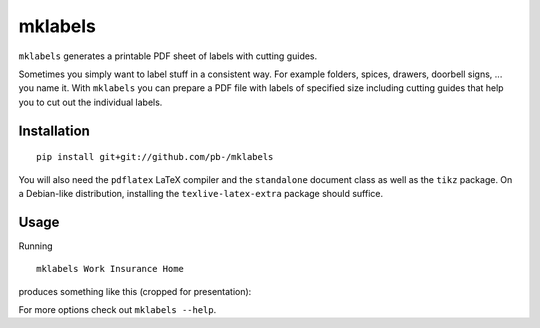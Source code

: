 ========
mklabels
========

``mklabels`` generates a printable PDF sheet of labels with cutting guides.

Sometimes you simply want to label stuff in a consistent way.
For example folders, spices, drawers, doorbell signs, ... you name it.
With ``mklabels`` you can prepare a PDF file with labels of specified size including cutting guides that help you to cut out the individual labels.


Installation
------------
::

  pip install git+git://github.com/pb-/mklabels

You will also need the ``pdflatex`` LaTeX compiler and the ``standalone`` document class as well as the ``tikz`` package.
On a Debian-like distribution, installing the ``texlive-latex-extra`` package should suffice.


Usage
-----

Running
::

  mklabels Work Insurance Home

produces something like this (cropped for presentation):

.. image:: doc/example.png

For more options check out ``mklabels --help``.
